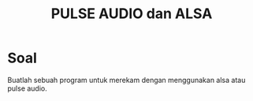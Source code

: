 #+TITLE: PULSE AUDIO dan ALSA

* Soal
Buatlah sebuah program untuk merekam dengan menggunakan alsa atau pulse audio.
